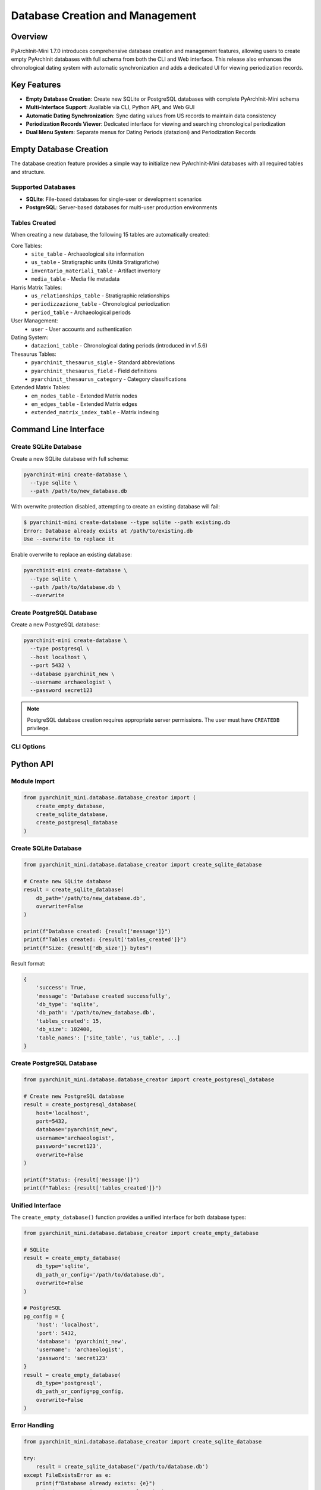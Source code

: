 Database Creation and Management
==================================

.. versionadded:: 1.7.0

Overview
--------

PyArchInit-Mini 1.7.0 introduces comprehensive database creation and management features, allowing users to create empty PyArchInit databases with full schema from both the CLI and Web interface. This release also enhances the chronological dating system with automatic synchronization and adds a dedicated UI for viewing periodization records.

Key Features
------------

* **Empty Database Creation**: Create new SQLite or PostgreSQL databases with complete PyArchInit-Mini schema
* **Multi-Interface Support**: Available via CLI, Python API, and Web GUI
* **Automatic Dating Synchronization**: Sync dating values from US records to maintain data consistency
* **Periodization Records Viewer**: Dedicated interface for viewing and searching chronological periodization
* **Dual Menu System**: Separate menus for Dating Periods (datazioni) and Periodization Records

Empty Database Creation
-----------------------

The database creation feature provides a simple way to initialize new PyArchInit-Mini databases with all required tables and structure.

Supported Databases
^^^^^^^^^^^^^^^^^^^

* **SQLite**: File-based databases for single-user or development scenarios
* **PostgreSQL**: Server-based databases for multi-user production environments

Tables Created
^^^^^^^^^^^^^^

When creating a new database, the following 15 tables are automatically created:

Core Tables:
  * ``site_table`` - Archaeological site information
  * ``us_table`` - Stratigraphic units (Unità Stratigrafiche)
  * ``inventario_materiali_table`` - Artifact inventory
  * ``media_table`` - Media file metadata

Harris Matrix Tables:
  * ``us_relationships_table`` - Stratigraphic relationships
  * ``periodizzazione_table`` - Chronological periodization
  * ``period_table`` - Archaeological periods

User Management:
  * ``user`` - User accounts and authentication

Dating System:
  * ``datazioni_table`` - Chronological dating periods (introduced in v1.5.6)

Thesaurus Tables:
  * ``pyarchinit_thesaurus_sigle`` - Standard abbreviations
  * ``pyarchinit_thesaurus_field`` - Field definitions
  * ``pyarchinit_thesaurus_category`` - Category classifications

Extended Matrix Tables:
  * ``em_nodes_table`` - Extended Matrix nodes
  * ``em_edges_table`` - Extended Matrix edges
  * ``extended_matrix_index_table`` - Matrix indexing

Command Line Interface
----------------------

Create SQLite Database
^^^^^^^^^^^^^^^^^^^^^^^

Create a new SQLite database with full schema:

.. code-block:: bash

   pyarchinit-mini create-database \
     --type sqlite \
     --path /path/to/new_database.db

With overwrite protection disabled, attempting to create an existing database will fail:

.. code-block:: bash

   $ pyarchinit-mini create-database --type sqlite --path existing.db
   Error: Database already exists at /path/to/existing.db
   Use --overwrite to replace it

Enable overwrite to replace an existing database:

.. code-block:: bash

   pyarchinit-mini create-database \
     --type sqlite \
     --path /path/to/database.db \
     --overwrite

Create PostgreSQL Database
^^^^^^^^^^^^^^^^^^^^^^^^^^^

Create a new PostgreSQL database:

.. code-block:: bash

   pyarchinit-mini create-database \
     --type postgresql \
     --host localhost \
     --port 5432 \
     --database pyarchinit_new \
     --username archaeologist \
     --password secret123

.. note::
   PostgreSQL database creation requires appropriate server permissions. The user must have ``CREATEDB`` privilege.

CLI Options
^^^^^^^^^^^

.. option:: --type, -t <sqlite|postgresql>

   Database type (required)

.. option:: --path, -p <file_path>

   Path for SQLite database file (required for SQLite)

.. option:: --host <hostname>

   PostgreSQL server hostname (required for PostgreSQL, default: localhost)

.. option:: --port <port>

   PostgreSQL server port (required for PostgreSQL, default: 5432)

.. option:: --database, -d <database_name>

   PostgreSQL database name (required for PostgreSQL)

.. option:: --username, -u <username>

   PostgreSQL username (required for PostgreSQL)

.. option:: --password <password>

   PostgreSQL password (optional, prompts if not provided)

.. option:: --overwrite

   Overwrite existing database (default: false)

Python API
----------

Module Import
^^^^^^^^^^^^^

.. code-block:: python

   from pyarchinit_mini.database.database_creator import (
       create_empty_database,
       create_sqlite_database,
       create_postgresql_database
   )

Create SQLite Database
^^^^^^^^^^^^^^^^^^^^^^

.. code-block:: python

   from pyarchinit_mini.database.database_creator import create_sqlite_database

   # Create new SQLite database
   result = create_sqlite_database(
       db_path='/path/to/new_database.db',
       overwrite=False
   )

   print(f"Database created: {result['message']}")
   print(f"Tables created: {result['tables_created']}")
   print(f"Size: {result['db_size']} bytes")

Result format:

.. code-block:: python

   {
       'success': True,
       'message': 'Database created successfully',
       'db_type': 'sqlite',
       'db_path': '/path/to/new_database.db',
       'tables_created': 15,
       'db_size': 102400,
       'table_names': ['site_table', 'us_table', ...]
   }

Create PostgreSQL Database
^^^^^^^^^^^^^^^^^^^^^^^^^^^

.. code-block:: python

   from pyarchinit_mini.database.database_creator import create_postgresql_database

   # Create new PostgreSQL database
   result = create_postgresql_database(
       host='localhost',
       port=5432,
       database='pyarchinit_new',
       username='archaeologist',
       password='secret123',
       overwrite=False
   )

   print(f"Status: {result['message']}")
   print(f"Tables: {result['tables_created']}")

Unified Interface
^^^^^^^^^^^^^^^^^

The ``create_empty_database()`` function provides a unified interface for both database types:

.. code-block:: python

   from pyarchinit_mini.database.database_creator import create_empty_database

   # SQLite
   result = create_empty_database(
       db_type='sqlite',
       db_path_or_config='/path/to/database.db',
       overwrite=False
   )

   # PostgreSQL
   pg_config = {
       'host': 'localhost',
       'port': 5432,
       'database': 'pyarchinit_new',
       'username': 'archaeologist',
       'password': 'secret123'
   }
   result = create_empty_database(
       db_type='postgresql',
       db_path_or_config=pg_config,
       overwrite=False
   )

Error Handling
^^^^^^^^^^^^^^

.. code-block:: python

   from pyarchinit_mini.database.database_creator import create_sqlite_database

   try:
       result = create_sqlite_database('/path/to/database.db')
   except FileExistsError as e:
       print(f"Database already exists: {e}")
       print("Use overwrite=True to replace it")
   except ValueError as e:
       print(f"Invalid parameter: {e}")
   except Exception as e:
       print(f"Database creation failed: {e}")

Web Interface
-------------

Access
^^^^^^

Navigate to **Tools → PyArchInit Import/Export** from the main menu, then select the **Create Empty Database** tab.

.. image:: ../images/database_creator_web_ui.png
   :alt: Database Creation Web Interface
   :align: center
   :width: 100%

Create SQLite Database
^^^^^^^^^^^^^^^^^^^^^^^

1. Select **SQLite** radio button
2. Enter the absolute path for the new database file:

   .. code-block:: text

      /Users/archaeologist/Documents/my_new_project.db

3. (Optional) Check **Overwrite existing database** if you want to replace an existing file
4. Click **Create Database**
5. Monitor progress and review statistics:

   * Tables created: 15
   * Database size: ~102 KB
   * Location: Full path to created database

Create PostgreSQL Database
^^^^^^^^^^^^^^^^^^^^^^^^^^^

1. Select **PostgreSQL** radio button
2. Enter connection details:

   * **Host**: Database server hostname (e.g., localhost)
   * **Port**: Server port (default: 5432)
   * **Database Name**: Name for the new database
   * **Username**: PostgreSQL username
   * **Password**: PostgreSQL password

3. (Optional) Check **Overwrite existing database**
4. Click **Create Database**
5. Review creation results

Form Validation
^^^^^^^^^^^^^^^

The web interface validates all inputs before submitting:

* **SQLite**: Verifies path is not empty
* **PostgreSQL**: Validates all required fields are filled
* **Overwrite Warning**: Displays warning when overwrite is enabled

Real-Time Feedback
^^^^^^^^^^^^^^^^^^

During database creation, the interface provides:

* Loading spinner indicating operation in progress
* Success message with detailed statistics
* Error messages with specific failure reasons
* Color-coded status indicators (green for success, red for errors)

Dating Synchronization
----------------------

Overview
^^^^^^^^

Version 1.7.0 introduces automatic synchronization between US dating values and the ``datazioni_table``. This ensures that the dating dropdown (SelectField) in the US form always contains all values currently used in the database.

The Problem
^^^^^^^^^^^

In previous versions, users experienced an issue where:

1. US records contained dating values like "XV secolo", "Età contemporanea"
2. The ``datazioni_table`` only had 7 default periods
3. The US form's dating dropdown appeared empty because values didn't match

The Solution
^^^^^^^^^^^^

The ``sync_datazioni_from_us_values()`` method automatically:

1. Queries all unique dating values from ``us_table.datazione``
2. Checks which values don't exist in ``datazioni_table``
3. Creates new ``datazioni_table`` records for missing values
4. Returns statistics about created records

Automatic Synchronization
^^^^^^^^^^^^^^^^^^^^^^^^^^

The sync runs automatically during:

* **PyArchInit Database Import**: After importing US records from PyArchInit databases
* **Database Migration**: When upgrading database schema

Manual Synchronization
^^^^^^^^^^^^^^^^^^^^^^

Users can manually trigger sync via the web interface:

1. Navigate to **Tools → PyArchInit Import/Export**
2. Click **Sync Dating Values** button (if available)
3. Review statistics: "Created X new dating records"

Python API
^^^^^^^^^^

.. code-block:: python

   from pyarchinit_mini.services.import_export_service import ImportExportService

   service = ImportExportService()
   result = service.sync_datazioni_from_us_values()

   print(f"Existing datazioni: {result['existing_count']}")
   print(f"US values found: {result['us_values_count']}")
   print(f"New records created: {result['created_count']}")
   print(f"Total after sync: {result['total_count']}")
   print(f"Created values: {result['created_values']}")

Example output:

.. code-block:: text

   Existing datazioni: 7
   US values found: 20
   New records created: 13
   Total after sync: 20
   Created values: ['XV secolo', 'XVI secolo', 'Età contemporanea', ...]

Implementation Location
^^^^^^^^^^^^^^^^^^^^^^^

The sync method is implemented in:

* Module: ``pyarchinit_mini/services/import_export_service.py``
* Method: ``sync_datazioni_from_us_values()`` (line ~1530)
* Called by: ``import_us()`` method after US import completes

Periodization Management
------------------------

Version 1.7.0 introduces a clear distinction between two chronological data types: Dating Periods and Periodization Records.

Dating Periods (Datazioni)
^^^^^^^^^^^^^^^^^^^^^^^^^^^

**Purpose**: Controlled vocabulary of archaeological periods used in the dating dropdown

**Table**: ``datazioni_table``

**Fields**:
  * ``id_datazione`` - Unique identifier
  * ``nome_datazione`` - Period name (e.g., "Età Romana Imperiale")
  * ``fascia_cronologica`` - Chronological range (e.g., "27 a.C. - 476 d.C.")
  * ``descrizione`` - Period description

**Access**: Navigate to **Data → Dating Periods**

**Features**:
  * View all available dating periods
  * Add new periods (if permissions allow)
  * Edit existing period definitions
  * Used as choices in US form dating dropdown

.. image:: ../images/datazioni_list.png
   :alt: Dating Periods List
   :align: center
   :width: 100%

Periodization Records (Periodizzazione)
^^^^^^^^^^^^^^^^^^^^^^^^^^^^^^^^^^^^^^^

**Purpose**: Stratigraphic unit periodization assignments linking US to archaeological periods

**Table**: ``periodizzazione_table``

**Fields**:
  * ``sito`` - Site name
  * ``area`` - Excavation area
  * ``us`` - Stratigraphic unit number
  * ``periodo_iniziale`` - Initial period
  * ``fase_iniziale`` - Initial phase
  * ``periodo_finale`` - Final period
  * ``fase_finale`` - Final phase
  * ``datazione_estesa`` - Extended dating description
  * ``affidabilita`` - Dating reliability level

**Access**: Navigate to **Data → Periodization Records**

**Features**:
  * View all US periodization assignments
  * Search by site, US number, or period
  * Pagination for large datasets (50 records per page)
  * Read-only view (records typically imported from PyArchInit)

.. image:: ../images/periodization_records.png
   :alt: Periodization Records Viewer
   :align: center
   :width: 100%

Search and Filtering
^^^^^^^^^^^^^^^^^^^^

The Periodization Records viewer provides three search fields:

.. code-block:: html

   Search by Site:    [_________________]
   Search by US:      [_________________]
   Search by Period:  [_________________]
                      [Search] [Reset]

Example searches:

* **Site**: "Dom zu Lund" - Shows all records for that site
* **US**: "1001" - Shows periodization for US 1001
* **Period**: "Romano" - Shows all records with periods containing "Romano"

Search is case-insensitive and uses partial matching (LIKE operator).

Pagination
^^^^^^^^^^

Large result sets are paginated automatically:

* **Page Size**: 50 records per page
* **Navigation**: Previous/Next buttons
* **Current Page**: Highlighted indicator
* **Total Count**: Displayed above table ("Total records: 758")

Example pagination:

.. code-block:: text

   Total records: 758

   [← Previous] [3] [Next →]

Data Source
^^^^^^^^^^^

Periodization records are typically created by:

1. **PyArchInit Import**: Automatically imported when importing from PyArchInit databases that contain ``periodizzazione_table``
2. **Manual Entry**: Can be created via Python API or database direct access
3. **Harris Matrix Analysis**: Generated by periodization analysis tools

The web interface currently provides read-only viewing. For editing, use:

* PyArchInit Desktop application
* Direct database access
* Python API

Technical Details
-----------------

Database Schema
^^^^^^^^^^^^^^^

All tables use SQLAlchemy ORM models defined in ``pyarchinit_mini/models/``:

* Base model with ``Base.metadata``
* Declarative base pattern
* Support for both SQLite and PostgreSQL
* Proper foreign key constraints
* Index optimization for common queries

Table Creation Process
^^^^^^^^^^^^^^^^^^^^^^

.. code-block:: python

   from pyarchinit_mini.models.base import Base
   from sqlalchemy import create_engine

   # Import all models to register with metadata
   from pyarchinit_mini.models import (
       Site, US, User, InventarioMateriali,
       USRelationships, Periodizzazione, Period,
       Datazione, ThesaurusSigle, ThesaurusField,
       ThesaurusCategory, Media
   )

   # Create engine
   engine = create_engine(connection_string)

   # Create all tables
   Base.metadata.create_all(engine)

   # Verify creation
   inspector = inspect(engine)
   tables = inspector.get_table_names()
   print(f"Created {len(tables)} tables")

Model Import Requirements
^^^^^^^^^^^^^^^^^^^^^^^^^

The ``database_creator.py`` module must import all models to ensure they are registered with ``Base.metadata`` before calling ``create_all()``. Missing imports will result in missing tables.

Correct import pattern:

.. code-block:: python

   def _import_all_models():
       """Import all models to ensure registration with Base.metadata"""
       from ..models.base import Base
       from ..models.site import Site
       from ..models.us import US
       # ... all other models
       from ..models.thesaurus import ThesaurusSigle, ThesaurusField, ThesaurusCategory
       return Base

Use Cases
---------

Scenario 1: Start New Project
^^^^^^^^^^^^^^^^^^^^^^^^^^^^^^

Create a fresh database for a new archaeological project:

.. code-block:: bash

   # CLI approach
   pyarchinit-mini create-database \
     --type sqlite \
     --path /Users/archaeologist/Projects/NewSite2024/data.db

   # Then populate with data
   pyarchinit-mini add-site --name "NewSite2024" --location "Italy"

Result:

* Empty database with full schema (15 tables, ~102 KB)
* Ready to accept site, US, and inventory data
* All relationships and constraints properly configured

Scenario 2: Create Team Database
^^^^^^^^^^^^^^^^^^^^^^^^^^^^^^^^^

Set up a PostgreSQL database for team collaboration:

.. code-block:: bash

   pyarchinit-mini create-database \
     --type postgresql \
     --host db.archaeology-team.org \
     --port 5432 \
     --database pompeii_excavation_2024 \
     --username lead_archaeologist

   # Prompted for password securely

Result:

* Multi-user PostgreSQL database
* Full schema with proper permissions
* Team can connect and collaborate
* Supports concurrent access

Scenario 3: Testing and Development
^^^^^^^^^^^^^^^^^^^^^^^^^^^^^^^^^^^^

Create temporary test databases:

.. code-block:: python

   import tempfile
   import os
   from pyarchinit_mini.database.database_creator import create_sqlite_database

   # Create temp database
   temp_dir = tempfile.mkdtemp()
   test_db = os.path.join(temp_dir, 'test.db')

   result = create_sqlite_database(test_db)
   assert result['tables_created'] == 15

   # Run tests...

   # Cleanup
   os.remove(test_db)

Scenario 4: Data Migration
^^^^^^^^^^^^^^^^^^^^^^^^^^^

Create new database and migrate data:

.. code-block:: bash

   # Step 1: Create new database
   pyarchinit-mini create-database \
     --type sqlite \
     --path /path/to/new_database.db

   # Step 2: Import data from old PyArchInit database
   pyarchinit-mini-import import-from-pyarchinit \
     --source-db "sqlite:////path/to/old_pyarchinit.db" \
     --tables all \
     --sites "Pompeii"

   # Step 3: Sync dating values
   # (Automatically triggered during import)

Result:

* New database with current schema
* All data migrated from legacy database
* Dating values synchronized
* Ready for use with PyArchInit-Mini v1.7.0

Scenario 5: Review Periodization Data
^^^^^^^^^^^^^^^^^^^^^^^^^^^^^^^^^^^^^^

View and search periodization assignments:

1. Open web interface
2. Navigate to **Data → Periodization Records**
3. Search for site "Dom zu Lund"
4. Review 758 records showing US periodization
5. Filter by period "Medieval" to see medieval layers
6. Export results for reporting (future feature)

Troubleshooting
---------------

Database Creation Issues
^^^^^^^^^^^^^^^^^^^^^^^^

**Problem**: "Permission denied" when creating SQLite database

**Solution**:

* Verify write permissions on target directory
* Use absolute paths: ``/Users/name/Documents/db.db``
* Avoid network drives or cloud-synced folders

**Problem**: "Database already exists" error

**Solution**:

* Use ``--overwrite`` flag to replace existing database
* Choose different path/name
* Manually delete existing file first

**Problem**: PostgreSQL "permission denied for database creation"

**Solution**:

* Ensure user has CREATEDB privilege
* Connect as superuser or admin: ``GRANT CREATEDB TO username;``
* Check pg_hba.conf for connection permissions

Dating Sync Issues
^^^^^^^^^^^^^^^^^^

**Problem**: Dating dropdown still empty after sync

**Solution**:

* Verify sync completed successfully (check logs)
* Manually query: ``SELECT * FROM datazioni_table;``
* Ensure US records have non-null datazione values
* Restart web interface to reload cached data

**Problem**: Duplicate dating values created

**Solution**:

* Sync is idempotent - safe to run multiple times
* Check for case sensitivity issues ("Romano" vs "romano")
* Manually clean duplicates: ``DELETE FROM datazioni_table WHERE id_datazione IN (...);``

Periodization Viewer Issues
^^^^^^^^^^^^^^^^^^^^^^^^^^^

**Problem**: "Instance is not bound to a Session" error

**Solution**: This was fixed in v1.7.0. Ensure you're running the latest version.

**Problem**: Periodization Records shows 0 records

**Solution**:

* Check correct menu item: **Data → Periodization Records** (not Dating Periods)
* Verify data exists: ``SELECT COUNT(*) FROM periodizzazione_table;``
* Import periodization data from PyArchInit database
* Check site filter isn't hiding results

API Reference
-------------

database_creator Module
^^^^^^^^^^^^^^^^^^^^^^^

.. py:module:: pyarchinit_mini.database.database_creator

.. py:function:: create_sqlite_database(db_path: str, overwrite: bool = False) -> Dict[str, Any]

   Create an empty SQLite database with full PyArchInit-Mini schema.

   :param db_path: Absolute path to SQLite database file
   :param overwrite: Whether to overwrite existing database (default: False)
   :return: Dictionary with creation statistics
   :raises FileExistsError: If database exists and overwrite is False
   :raises ValueError: If db_path is invalid
   :raises Exception: If database creation fails

   **Returns**:

   .. code-block:: python

      {
          'success': True,
          'message': 'SQLite database created successfully',
          'db_type': 'sqlite',
          'db_path': '/path/to/database.db',
          'tables_created': 15,
          'db_size': 102400,
          'table_names': ['site_table', 'us_table', ...]
      }

.. py:function:: create_postgresql_database(host: str, port: int, database: str, username: str, password: str, overwrite: bool = False) -> Dict[str, Any]

   Create an empty PostgreSQL database with full PyArchInit-Mini schema.

   :param host: PostgreSQL server hostname
   :param port: PostgreSQL server port
   :param database: Name for the new database
   :param username: PostgreSQL username
   :param password: PostgreSQL password
   :param overwrite: Whether to overwrite existing database (default: False)
   :return: Dictionary with creation statistics
   :raises ValueError: If connection parameters are invalid
   :raises Exception: If database creation fails

   **Returns**:

   .. code-block:: python

      {
          'success': True,
          'message': 'PostgreSQL database created successfully',
          'db_type': 'postgresql',
          'host': 'localhost',
          'database': 'pyarchinit_new',
          'tables_created': 15,
          'table_names': ['site_table', 'us_table', ...]
      }

.. py:function:: create_empty_database(db_type: str, db_path_or_config: Union[str, Dict], overwrite: bool = False) -> Dict[str, Any]

   Unified interface to create empty database (SQLite or PostgreSQL).

   :param db_type: Database type ('sqlite' or 'postgresql')
   :param db_path_or_config: File path (SQLite) or config dict (PostgreSQL)
   :param overwrite: Whether to overwrite existing database (default: False)
   :return: Dictionary with creation statistics
   :raises ValueError: If db_type is invalid

   **PostgreSQL Config Dict**:

   .. code-block:: python

      {
          'host': 'localhost',
          'port': 5432,
          'database': 'pyarchinit_new',
          'username': 'archaeologist',
          'password': 'secret123'
      }

import_export_service Module
^^^^^^^^^^^^^^^^^^^^^^^^^^^^^

.. py:module:: pyarchinit_mini.services.import_export_service

.. py:class:: ImportExportService

   .. py:method:: sync_datazioni_from_us_values() -> Dict[str, Any]

      Synchronize dating values from US records to datazioni table.

      Extracts all unique dating values from ``us_table.datazione`` and creates
      corresponding records in ``datazioni_table`` if they don't already exist.

      :return: Dictionary with synchronization statistics

      **Returns**:

      .. code-block:: python

         {
             'existing_count': 7,           # Datazioni before sync
             'us_values_count': 20,         # Unique US dating values
             'created_count': 13,           # New datazioni created
             'total_count': 20,             # Total datazioni after sync
             'created_values': ['XV secolo', 'XVI secolo', ...]
         }

      **Example**:

      .. code-block:: python

         from pyarchinit_mini.services.import_export_service import ImportExportService

         service = ImportExportService()
         result = service.sync_datazioni_from_us_values()

         if result['created_count'] > 0:
             print(f"Synced {result['created_count']} new dating values")
             print(f"Created: {', '.join(result['created_values'])}")
         else:
             print("All dating values already synchronized")

Web API Endpoints
^^^^^^^^^^^^^^^^^

.. http:post:: /pyarchinit-import-export/api/pyarchinit/create-database

   Create a new empty PyArchInit database via REST API.

   **Request JSON**:

   .. code-block:: json

      {
          "db_type": "sqlite",
          "db_path": "/path/to/database.db",
          "overwrite": false
      }

   Or for PostgreSQL:

   .. code-block:: json

      {
          "db_type": "postgresql",
          "pg_host": "localhost",
          "pg_port": "5432",
          "pg_database": "pyarchinit_new",
          "pg_user": "archaeologist",
          "pg_password": "secret123",
          "overwrite": false
      }

   **Response JSON** (Success):

   .. code-block:: json

      {
          "success": true,
          "message": "Database created successfully with 15 tables",
          "tables_created": 15,
          "db_type": "sqlite"
      }

   **Response JSON** (Error):

   .. code-block:: json

      {
          "success": false,
          "message": "Database already exists. Enable overwrite to replace it."
      }

   **Status Codes**:

   * ``200 OK`` - Database created successfully
   * ``400 Bad Request`` - Invalid parameters or database already exists
   * ``500 Internal Server Error`` - Database creation failed

Performance Considerations
--------------------------

Database Size
^^^^^^^^^^^^^

Empty database sizes:

* **SQLite**: ~102 KB (15 tables with schema only)
* **PostgreSQL**: ~200 KB (includes system catalog overhead)

After populating with typical site data:

* **Small Site** (100 US, 500 artifacts): ~5 MB
* **Medium Site** (1000 US, 5000 artifacts): ~50 MB
* **Large Site** (10000 US, 50000 artifacts): ~500 MB

Creation Time
^^^^^^^^^^^^^

Typical creation times:

* **SQLite**: < 1 second (local filesystem)
* **PostgreSQL** (localhost): 1-2 seconds
* **PostgreSQL** (remote): 2-5 seconds (depends on network)

Dating Sync Performance
^^^^^^^^^^^^^^^^^^^^^^^

Sync operation performance:

* **100 US records**: < 1 second
* **1000 US records**: 1-2 seconds
* **10000 US records**: 5-10 seconds

Optimization: Sync runs only once after import, results are persisted.

Best Practices
--------------

Database Creation
^^^^^^^^^^^^^^^^^

1. **Use Absolute Paths**: Always use absolute paths for SQLite databases
2. **Backup First**: Enable overwrite only after backing up existing databases
3. **Test Connections**: For PostgreSQL, test connection before creating
4. **Appropriate Type**: Use SQLite for single-user, PostgreSQL for teams
5. **Secure Passwords**: Use strong passwords for PostgreSQL databases

Dating Management
^^^^^^^^^^^^^^^^^

1. **Run Sync After Import**: Always sync after importing from PyArchInit
2. **Standardize Values**: Use consistent naming for dating periods
3. **Regular Cleanup**: Periodically review and consolidate similar values
4. **Avoid Duplicates**: Check for existing values before manual additions

Periodization Workflow
^^^^^^^^^^^^^^^^^^^^^^

1. **Import First**: Import periodization data from authoritative sources
2. **Search Efficiently**: Use site filters to narrow large result sets
3. **Export for Analysis**: Export periodization data for external analysis
4. **Maintain Consistency**: Ensure periodo_iniziale precedes periodo_finale

See Also
--------

* :doc:`pyarchinit_import_export` - Import/Export from PyArchInit databases
* :doc:`../data/database_management` - General database management
* :doc:`../data/migrations` - Database migration procedures
* :doc:`harris_matrix` - Harris Matrix visualization with periodization
* :doc:`../web/index` - Web interface documentation
* :doc:`../cli/index` - Command line interface documentation

Changelog
---------

Version 1.7.0 (2025-01-XX)
^^^^^^^^^^^^^^^^^^^^^^^^^^

**New Features**:

* ✨ Empty database creation for SQLite and PostgreSQL
* ✨ Automatic dating synchronization from US values
* ✨ Dedicated Periodization Records viewer with search and pagination
* ✨ Dual menu system for Dating Periods vs Periodization Records
* ✨ Web UI for database creation with form validation
* ✨ Python API and CLI for database creation
* ✨ REST API endpoint for database creation

**Improvements**:

* 🔧 Fixed SQLAlchemy session issues in periodization viewer
* 🔧 Separated Dating Periods and Periodization Records templates
* 🔧 Enhanced menu structure with clearer navigation
* 📖 Comprehensive documentation for all new features

**Technical**:

* New module: ``pyarchinit_mini/database/database_creator.py``
* New route: ``/api/pyarchinit/create-database`` (POST)
* New method: ``ImportExportService.sync_datazioni_from_us_values()``
* New template: ``templates/periodizzazione/periods.html``
* Updated template: ``templates/datazioni/list.html``
* Updated: Menu links in ``base.html``

**Files Modified**:

* ``pyarchinit_mini/database/database_creator.py`` (new)
* ``web_interface/pyarchinit_import_export_routes.py`` (+65 lines)
* ``web_interface/templates/pyarchinit_import_export/index.html`` (+243 lines)
* ``web_interface/templates/periodizzazione/periods.html`` (new)
* ``web_interface/templates/datazioni/list.html`` (new)
* ``web_interface/templates/base.html`` (menu updates)
* ``web_interface/app.py`` (route fixes)
* ``pyarchinit_mini/services/import_export_service.py`` (+40 lines)
